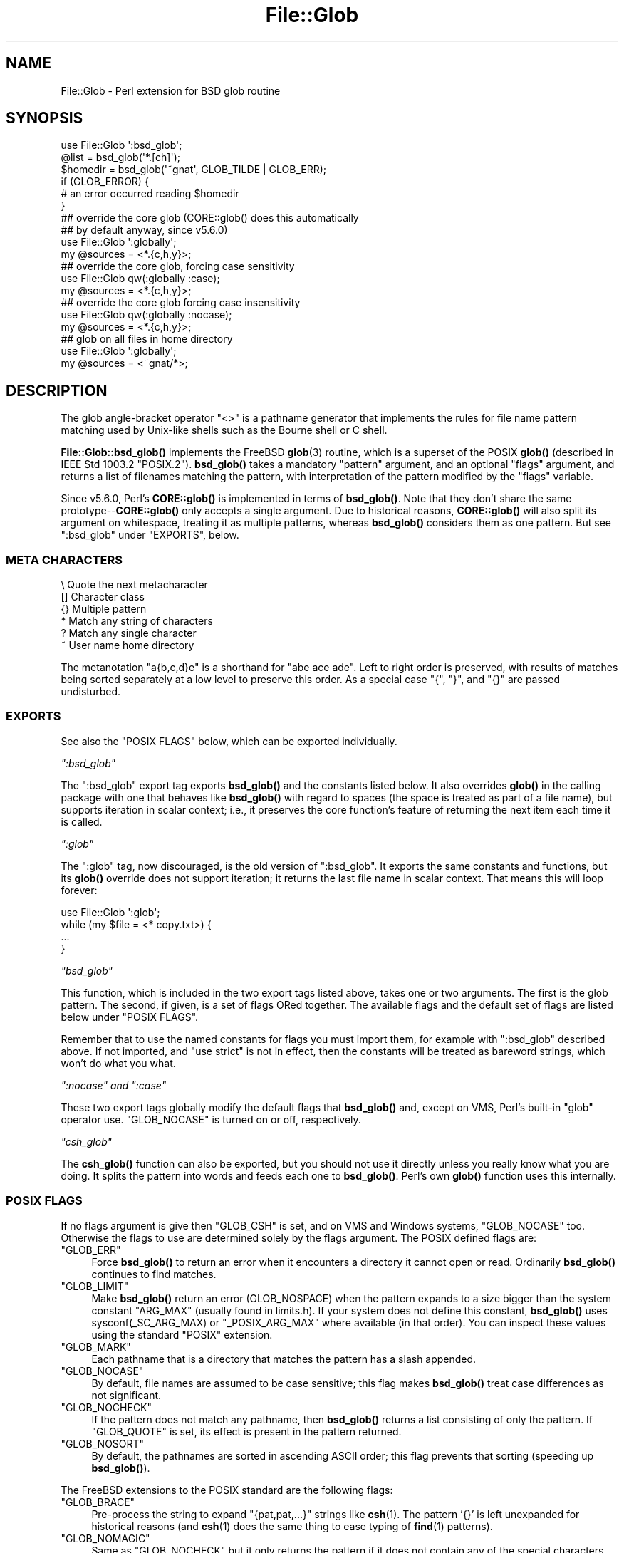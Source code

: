 .\" -*- mode: troff; coding: utf-8 -*-
.\" Automatically generated by Pod::Man 5.01 (Pod::Simple 3.43)
.\"
.\" Standard preamble:
.\" ========================================================================
.de Sp \" Vertical space (when we can't use .PP)
.if t .sp .5v
.if n .sp
..
.de Vb \" Begin verbatim text
.ft CW
.nf
.ne \\$1
..
.de Ve \" End verbatim text
.ft R
.fi
..
.\" \*(C` and \*(C' are quotes in nroff, nothing in troff, for use with C<>.
.ie n \{\
.    ds C` ""
.    ds C' ""
'br\}
.el\{\
.    ds C`
.    ds C'
'br\}
.\"
.\" Escape single quotes in literal strings from groff's Unicode transform.
.ie \n(.g .ds Aq \(aq
.el       .ds Aq '
.\"
.\" If the F register is >0, we'll generate index entries on stderr for
.\" titles (.TH), headers (.SH), subsections (.SS), items (.Ip), and index
.\" entries marked with X<> in POD.  Of course, you'll have to process the
.\" output yourself in some meaningful fashion.
.\"
.\" Avoid warning from groff about undefined register 'F'.
.de IX
..
.nr rF 0
.if \n(.g .if rF .nr rF 1
.if (\n(rF:(\n(.g==0)) \{\
.    if \nF \{\
.        de IX
.        tm Index:\\$1\t\\n%\t"\\$2"
..
.        if !\nF==2 \{\
.            nr % 0
.            nr F 2
.        \}
.    \}
.\}
.rr rF
.\" ========================================================================
.\"
.IX Title "File::Glob 3"
.TH File::Glob 3 2023-11-28 "perl v5.38.2" "Perl Programmers Reference Guide"
.\" For nroff, turn off justification.  Always turn off hyphenation; it makes
.\" way too many mistakes in technical documents.
.if n .ad l
.nh
.SH NAME
File::Glob \- Perl extension for BSD glob routine
.SH SYNOPSIS
.IX Header "SYNOPSIS"
.Vb 1
\&  use File::Glob \*(Aq:bsd_glob\*(Aq;
\&
\&  @list = bsd_glob(\*(Aq*.[ch]\*(Aq);
\&  $homedir = bsd_glob(\*(Aq~gnat\*(Aq, GLOB_TILDE | GLOB_ERR);
\&
\&  if (GLOB_ERROR) {
\&    # an error occurred reading $homedir
\&  }
\&
\&  ## override the core glob (CORE::glob() does this automatically
\&  ## by default anyway, since v5.6.0)
\&  use File::Glob \*(Aq:globally\*(Aq;
\&  my @sources = <*.{c,h,y}>;
\&
\&  ## override the core glob, forcing case sensitivity
\&  use File::Glob qw(:globally :case);
\&  my @sources = <*.{c,h,y}>;
\&
\&  ## override the core glob forcing case insensitivity
\&  use File::Glob qw(:globally :nocase);
\&  my @sources = <*.{c,h,y}>;
\&
\&  ## glob on all files in home directory
\&  use File::Glob \*(Aq:globally\*(Aq;
\&  my @sources = <~gnat/*>;
.Ve
.SH DESCRIPTION
.IX Header "DESCRIPTION"
The glob angle-bracket operator \f(CW\*(C`<>\*(C'\fR is a pathname generator that
implements the rules for file name pattern matching used by Unix-like shells
such as the Bourne shell or C shell.
.PP
\&\fBFile::Glob::bsd_glob()\fR implements the FreeBSD \fBglob\fR\|(3) routine, which is
a superset of the POSIX \fBglob()\fR (described in IEEE Std 1003.2 "POSIX.2").
\&\fBbsd_glob()\fR takes a mandatory \f(CW\*(C`pattern\*(C'\fR argument, and an optional
\&\f(CW\*(C`flags\*(C'\fR argument, and returns a list of filenames matching the
pattern, with interpretation of the pattern modified by the \f(CW\*(C`flags\*(C'\fR
variable.
.PP
Since v5.6.0, Perl's \fBCORE::glob()\fR is implemented in terms of \fBbsd_glob()\fR.
Note that they don't share the same prototype\-\-\fBCORE::glob()\fR only accepts
a single argument.  Due to historical reasons, \fBCORE::glob()\fR will also
split its argument on whitespace, treating it as multiple patterns,
whereas \fBbsd_glob()\fR considers them as one pattern.  But see \f(CW\*(C`:bsd_glob\*(C'\fR
under "EXPORTS", below.
.SS "META CHARACTERS"
.IX Subsection "META CHARACTERS"
.Vb 6
\&  \e       Quote the next metacharacter
\&  []      Character class
\&  {}      Multiple pattern
\&  *       Match any string of characters
\&  ?       Match any single character
\&  ~       User name home directory
.Ve
.PP
The metanotation \f(CW\*(C`a{b,c,d}e\*(C'\fR is a shorthand for \f(CW\*(C`abe ace ade\*(C'\fR.  Left to
right order is preserved, with results of matches being sorted separately
at a low level to preserve this order.  As a special case \f(CW\*(C`{\*(C'\fR, \f(CW\*(C`}\*(C'\fR, and
\&\f(CW\*(C`{}\*(C'\fR are passed undisturbed.
.SS EXPORTS
.IX Subsection "EXPORTS"
See also the "POSIX FLAGS" below, which can be exported individually.
.PP
\fR\f(CI\*(C`:bsd_glob\*(C'\fR\fI\fR
.IX Subsection ":bsd_glob"
.PP
The \f(CW\*(C`:bsd_glob\*(C'\fR export tag exports \fBbsd_glob()\fR and the constants listed
below.  It also overrides \fBglob()\fR in the calling package with one that
behaves like \fBbsd_glob()\fR with regard to spaces (the space is treated as part
of a file name), but supports iteration in scalar context; i.e., it
preserves the core function's feature of returning the next item each time
it is called.
.PP
\fR\f(CI\*(C`:glob\*(C'\fR\fI\fR
.IX Subsection ":glob"
.PP
The \f(CW\*(C`:glob\*(C'\fR tag, now discouraged, is the old version of \f(CW\*(C`:bsd_glob\*(C'\fR.  It
exports the same constants and functions, but its \fBglob()\fR override does not
support iteration; it returns the last file name in scalar context.  That
means this will loop forever:
.PP
.Vb 4
\&    use File::Glob \*(Aq:glob\*(Aq;
\&    while (my $file = <* copy.txt>) {
\&        ...
\&    }
.Ve
.PP
\fR\f(CI\*(C`bsd_glob\*(C'\fR\fI\fR
.IX Subsection "bsd_glob"
.PP
This function, which is included in the two export tags listed above,
takes one or two arguments.  The first is the glob pattern.  The
second, if given, is a set of flags ORed together.  The available
flags and the default set of flags are listed below under "POSIX FLAGS".
.PP
Remember that to use the named constants for flags you must import
them, for example with \f(CW\*(C`:bsd_glob\*(C'\fR described above.  If not imported,
and \f(CW\*(C`use strict\*(C'\fR is not in effect, then the constants will be
treated as bareword strings, which won't do what you what.
.PP
\fR\f(CI\*(C`:nocase\*(C'\fR\fI and \fR\f(CI\*(C`:case\*(C'\fR\fI\fR
.IX Subsection ":nocase and :case"
.PP
These two export tags globally modify the default flags that \fBbsd_glob()\fR
and, except on VMS, Perl's built-in \f(CW\*(C`glob\*(C'\fR operator use.  \f(CW\*(C`GLOB_NOCASE\*(C'\fR
is turned on or off, respectively.
.PP
\fR\f(CI\*(C`csh_glob\*(C'\fR\fI\fR
.IX Subsection "csh_glob"
.PP
The \fBcsh_glob()\fR function can also be exported, but you should not use it
directly unless you really know what you are doing.  It splits the pattern
into words and feeds each one to \fBbsd_glob()\fR.  Perl's own \fBglob()\fR function
uses this internally.
.SS "POSIX FLAGS"
.IX Subsection "POSIX FLAGS"
If no flags argument is give then \f(CW\*(C`GLOB_CSH\*(C'\fR is set, and on VMS and
Windows systems, \f(CW\*(C`GLOB_NOCASE\*(C'\fR too.  Otherwise the flags to use are
determined solely by the flags argument.  The POSIX defined flags are:
.ie n .IP """GLOB_ERR""" 4
.el .IP \f(CWGLOB_ERR\fR 4
.IX Item "GLOB_ERR"
Force \fBbsd_glob()\fR to return an error when it encounters a directory it
cannot open or read.  Ordinarily \fBbsd_glob()\fR continues to find matches.
.ie n .IP """GLOB_LIMIT""" 4
.el .IP \f(CWGLOB_LIMIT\fR 4
.IX Item "GLOB_LIMIT"
Make \fBbsd_glob()\fR return an error (GLOB_NOSPACE) when the pattern expands
to a size bigger than the system constant \f(CW\*(C`ARG_MAX\*(C'\fR (usually found in
limits.h).  If your system does not define this constant, \fBbsd_glob()\fR uses
\&\f(CWsysconf(_SC_ARG_MAX)\fR or \f(CW\*(C`_POSIX_ARG_MAX\*(C'\fR where available (in that
order).  You can inspect these values using the standard \f(CW\*(C`POSIX\*(C'\fR
extension.
.ie n .IP """GLOB_MARK""" 4
.el .IP \f(CWGLOB_MARK\fR 4
.IX Item "GLOB_MARK"
Each pathname that is a directory that matches the pattern has a slash
appended.
.ie n .IP """GLOB_NOCASE""" 4
.el .IP \f(CWGLOB_NOCASE\fR 4
.IX Item "GLOB_NOCASE"
By default, file names are assumed to be case sensitive; this flag
makes \fBbsd_glob()\fR treat case differences as not significant.
.ie n .IP """GLOB_NOCHECK""" 4
.el .IP \f(CWGLOB_NOCHECK\fR 4
.IX Item "GLOB_NOCHECK"
If the pattern does not match any pathname, then \fBbsd_glob()\fR returns a list
consisting of only the pattern.  If \f(CW\*(C`GLOB_QUOTE\*(C'\fR is set, its effect
is present in the pattern returned.
.ie n .IP """GLOB_NOSORT""" 4
.el .IP \f(CWGLOB_NOSORT\fR 4
.IX Item "GLOB_NOSORT"
By default, the pathnames are sorted in ascending ASCII order; this
flag prevents that sorting (speeding up \fBbsd_glob()\fR).
.PP
The FreeBSD extensions to the POSIX standard are the following flags:
.ie n .IP """GLOB_BRACE""" 4
.el .IP \f(CWGLOB_BRACE\fR 4
.IX Item "GLOB_BRACE"
Pre-process the string to expand \f(CW\*(C`{pat,pat,...}\*(C'\fR strings like \fBcsh\fR\|(1).
The pattern '{}' is left unexpanded for historical reasons (and \fBcsh\fR\|(1)
does the same thing to ease typing of \fBfind\fR\|(1) patterns).
.ie n .IP """GLOB_NOMAGIC""" 4
.el .IP \f(CWGLOB_NOMAGIC\fR 4
.IX Item "GLOB_NOMAGIC"
Same as \f(CW\*(C`GLOB_NOCHECK\*(C'\fR but it only returns the pattern if it does not
contain any of the special characters "*", "?" or "[".  \f(CW\*(C`NOMAGIC\*(C'\fR is
provided to simplify implementing the historic \fBcsh\fR\|(1) globbing
behaviour and should probably not be used anywhere else.
.ie n .IP """GLOB_QUOTE""" 4
.el .IP \f(CWGLOB_QUOTE\fR 4
.IX Item "GLOB_QUOTE"
Use the backslash ('\e') character for quoting: every occurrence of a
backslash followed by a character in the pattern is replaced by that
character, avoiding any special interpretation of the character.
(But see below for exceptions on DOSISH systems).
.ie n .IP """GLOB_TILDE""" 4
.el .IP \f(CWGLOB_TILDE\fR 4
.IX Item "GLOB_TILDE"
Expand patterns that start with '~' to user name home directories.
.ie n .IP """GLOB_CSH""" 4
.el .IP \f(CWGLOB_CSH\fR 4
.IX Item "GLOB_CSH"
For convenience, \f(CW\*(C`GLOB_CSH\*(C'\fR is a synonym for
\&\f(CW\*(C`GLOB_BRACE | GLOB_NOMAGIC | GLOB_QUOTE | GLOB_TILDE | GLOB_ALPHASORT\*(C'\fR.
.PP
The POSIX provided \f(CW\*(C`GLOB_APPEND\*(C'\fR, \f(CW\*(C`GLOB_DOOFFS\*(C'\fR, and the FreeBSD
extensions \f(CW\*(C`GLOB_ALTDIRFUNC\*(C'\fR, and \f(CW\*(C`GLOB_MAGCHAR\*(C'\fR flags have not been
implemented in the Perl version because they involve more complex
interaction with the underlying C structures.
.PP
The following flag has been added in the Perl implementation for
csh compatibility:
.ie n .IP """GLOB_ALPHASORT""" 4
.el .IP \f(CWGLOB_ALPHASORT\fR 4
.IX Item "GLOB_ALPHASORT"
If \f(CW\*(C`GLOB_NOSORT\*(C'\fR is not in effect, sort filenames is alphabetical
order (case does not matter) rather than in ASCII order.
.SH DIAGNOSTICS
.IX Header "DIAGNOSTICS"
\&\fBbsd_glob()\fR returns a list of matching paths, possibly zero length.  If an
error occurred, &File::Glob::GLOB_ERROR will be non-zero and \f(CW$!\fR will be
set.  &File::Glob::GLOB_ERROR is guaranteed to be zero if no error occurred,
or one of the following values otherwise:
.ie n .IP """GLOB_NOSPACE""" 4
.el .IP \f(CWGLOB_NOSPACE\fR 4
.IX Item "GLOB_NOSPACE"
An attempt to allocate memory failed.
.ie n .IP """GLOB_ABEND""" 4
.el .IP \f(CWGLOB_ABEND\fR 4
.IX Item "GLOB_ABEND"
The glob was stopped because an error was encountered.
.PP
In the case where \fBbsd_glob()\fR has found some matching paths, but is
interrupted by an error, it will return a list of filenames \fBand\fR
set &File::Glob::ERROR.
.PP
Note that \fBbsd_glob()\fR deviates from POSIX and FreeBSD \fBglob\fR\|(3) behaviour
by not considering \f(CW\*(C`ENOENT\*(C'\fR and \f(CW\*(C`ENOTDIR\*(C'\fR as errors \- \fBbsd_glob()\fR will
continue processing despite those errors, unless the \f(CW\*(C`GLOB_ERR\*(C'\fR flag is
set.
.PP
Be aware that all filenames returned from File::Glob are tainted.
.SH NOTES
.IX Header "NOTES"
.IP \(bu 4
If you want to use multiple patterns, e.g. \f(CW\*(C`bsd_glob("a* b*")\*(C'\fR, you should
probably throw them in a set as in \f(CW\*(C`bsd_glob("{a*,b*}")\*(C'\fR.  This is because
the argument to \fBbsd_glob()\fR isn't subjected to parsing by the C shell.
Remember that you can use a backslash to escape things.
.IP \(bu 4
On DOSISH systems, backslash is a valid directory separator character.
In this case, use of backslash as a quoting character (via GLOB_QUOTE)
interferes with the use of backslash as a directory separator.  The
best (simplest, most portable) solution is to use forward slashes for
directory separators, and backslashes for quoting.  However, this does
not match "normal practice" on these systems.  As a concession to user
expectation, therefore, backslashes (under GLOB_QUOTE) only quote the
glob metacharacters '[', ']', '{', '}', '\-', '~', and backslash itself.
All other backslashes are passed through unchanged.
.IP \(bu 4
Win32 users should use the real slash.  If you really want to use
backslashes, consider using Sarathy's File::DosGlob, which comes with
the standard Perl distribution.
.SH "SEE ALSO"
.IX Header "SEE ALSO"
"glob" in perlfunc, \fBglob\fR\|(3)
.SH AUTHOR
.IX Header "AUTHOR"
The Perl interface was written by Nathan Torkington <gnat@frii.com>,
and is released under the artistic license.  Further modifications were
made by Greg Bacon <gbacon@cs.uah.edu>, Gurusamy Sarathy
<gsar@activestate.com>, and Thomas Wegner
<wegner_thomas@yahoo.com>.  The C glob code has the
following copyright:
.PP
Copyright (c) 1989, 1993 The Regents of the University of California.
All rights reserved.
.PP
This code is derived from software contributed to Berkeley by
Guido van Rossum.
.PP
Redistribution and use in source and binary forms, with or without
modification, are permitted provided that the following conditions
are met:
.IP 1. 4
Redistributions of source code must retain the above copyright
notice, this list of conditions and the following disclaimer.
.IP 2. 4
Redistributions in binary form must reproduce the above copyright
notice, this list of conditions and the following disclaimer in the
documentation and/or other materials provided with the distribution.
.IP 3. 4
Neither the name of the University nor the names of its contributors
may be used to endorse or promote products derived from this software
without specific prior written permission.
.PP
THIS SOFTWARE IS PROVIDED BY THE REGENTS AND CONTRIBUTORS "AS IS" AND
ANY EXPRESS OR IMPLIED WARRANTIES, INCLUDING, BUT NOT LIMITED TO, THE
IMPLIED WARRANTIES OF MERCHANTABILITY AND FITNESS FOR A PARTICULAR PURPOSE
ARE DISCLAIMED.  IN NO EVENT SHALL THE REGENTS OR CONTRIBUTORS BE LIABLE
FOR ANY DIRECT, INDIRECT, INCIDENTAL, SPECIAL, EXEMPLARY, OR CONSEQUENTIAL
DAMAGES (INCLUDING, BUT NOT LIMITED TO, PROCUREMENT OF SUBSTITUTE GOODS
OR SERVICES; LOSS OF USE, DATA, OR PROFITS; OR BUSINESS INTERRUPTION)
HOWEVER CAUSED AND ON ANY THEORY OF LIABILITY, WHETHER IN CONTRACT, STRICT
LIABILITY, OR TORT (INCLUDING NEGLIGENCE OR OTHERWISE) ARISING IN ANY WAY
OUT OF THE USE OF THIS SOFTWARE, EVEN IF ADVISED OF THE POSSIBILITY OF
SUCH DAMAGE.
